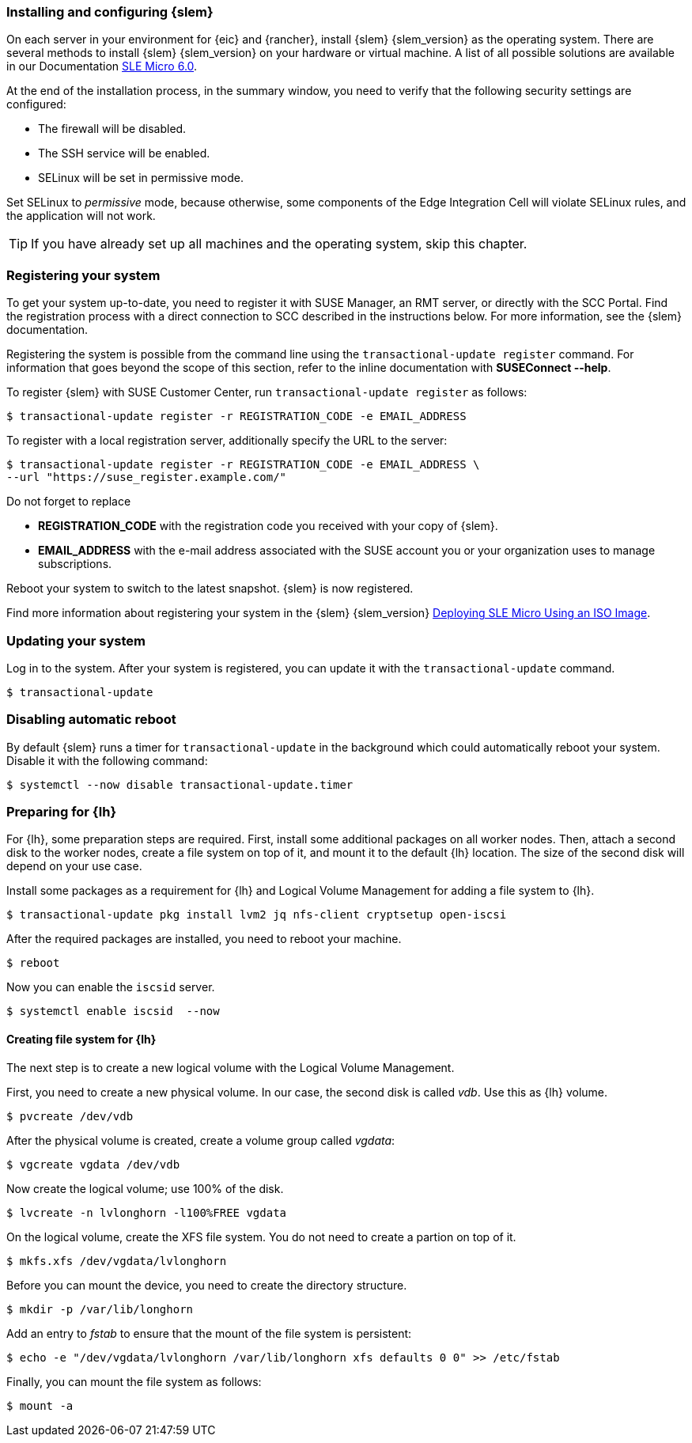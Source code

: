 [#SLEMicro]

=== Installing and configuring {slem}

On each server in your environment for {eic} and {rancher}, install {slem} {slem_version} as the operating system.
There are several methods to install {slem} {slem_version} on your hardware or virtual machine. 
A list of all possible solutions are available in our Documentation  https://documentation.suse.com/sle-micro/{slem_version}/[SLE Micro 6.0]. 

At the end of the installation process, in the summary window, you need to verify that the following security settings are configured:

   ** The firewall will be disabled.
   ** The SSH service will be enabled.
   ** SELinux will be set in permissive mode.

Set SELinux to _permissive_ mode, because otherwise, some components of the Edge Integration Cell will violate SELinux rules, and the application will not work. 


TIP: If you have already set up all machines and the operating system, skip this chapter.

=== Registering your system

To get your system up-to-date, you need to register it with SUSE Manager, an RMT server, or directly with the SCC Portal. 
Find the registration process with a direct connection to SCC described in the instructions below. For more information, see the {slem} documentation.

Registering the system is possible from the command line using the `transactional-update register` command. 
For information that goes beyond the scope of this section, refer to the inline documentation with *SUSEConnect --help*. 

To register {slem} with SUSE Customer Center, run `transactional-update register` as follows:
[source, bash]
----
$ transactional-update register -r REGISTRATION_CODE -e EMAIL_ADDRESS
----
To register with a local registration server, additionally specify the URL to the server:
----
$ transactional-update register -r REGISTRATION_CODE -e EMAIL_ADDRESS \
--url "https://suse_register.example.com/"
----
Do not forget to replace

* *REGISTRATION_CODE* with the registration code you received with your copy of {slem}. 
* *EMAIL_ADDRESS* with the e-mail address associated with the SUSE account you or your organization uses to manage subscriptions.

Reboot your system to switch to the latest snapshot. {slem} is now registered.

Find more information about registering your system in the {slem} {slem_version} link:https://documentation.suse.com/sle-micro/{slem_version}/html/Micro-deployment-selfinstall-images/index.html#deployment-registering-system[Deploying SLE Micro Using an ISO Image]. 

=== Updating your system

Log in to the system. After your system is registered, you can update it with the `transactional-update` command.
----
$ transactional-update
----

=== Disabling automatic reboot

By default {slem} runs a timer for `transactional-update` in the background which could automatically reboot your system. 
Disable it with the following command:

[source, bash]
----
$ systemctl --now disable transactional-update.timer
----

=== Preparing for {lh}
For {lh},  some preparation steps are required. First, install some additional packages on all worker nodes. 
Then, attach a second disk to the worker nodes, create a file system on top of it, and mount it to the default {lh} location. 
The size of the second disk will depend on your use case. 

Install some packages as a requirement for {lh} and Logical Volume Management for adding a file system to {lh}.
[source, bash]
----
$ transactional-update pkg install lvm2 jq nfs-client cryptsetup open-iscsi
----

After the required packages are installed, you need to reboot your machine. 
[source, bash]
----
$ reboot
----

Now you can enable the `iscsid` server.

[source, bash]
----
$ systemctl enable iscsid  --now
----

==== Creating file system for {lh}

The next step is to create a new logical volume with the Logical Volume Management. 

First, you need to create a new physical volume. In our case, the second disk is called _vdb_. Use this as {lh} volume.
[source, bash]
----
$ pvcreate /dev/vdb
----

After the physical volume is created, create a volume group called _vgdata_:
[source, bash]
----
$ vgcreate vgdata /dev/vdb
----

Now create the logical volume; use 100% of the disk. 
[source, bash]
----
$ lvcreate -n lvlonghorn -l100%FREE vgdata
----

On the logical volume, create the XFS file system. You do not need to create a partion on top of it.
[source, bash]
----
$ mkfs.xfs /dev/vgdata/lvlonghorn
----

Before you can mount the device, you need to create the directory structure.
[source, bash]
----
$ mkdir -p /var/lib/longhorn
----

Add an entry to _fstab_ to ensure that the mount of the file system is persistent:
[source, bash]
----
$ echo -e "/dev/vgdata/lvlonghorn /var/lib/longhorn xfs defaults 0 0" >> /etc/fstab
----

Finally, you can mount the file system as follows:
[source, bash]
----
$ mount -a
----

